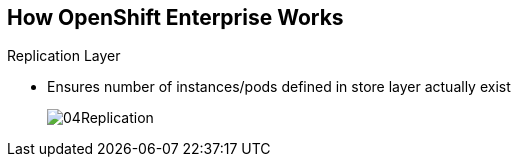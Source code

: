 == How OpenShift Enterprise Works


.Replication Layer
* Ensures number of instances/pods defined in store layer actually exist

+
image::images/04Replication.png[]

ifdef::showscript[]

=== Transcript

The replication layer contains the replication controller, whose role is to make
 sure that the number of instances/pods defined in the store layer actually
  exist.
The replication controller instantiates (creates) or kills pods according to
the desired state definition.

endif::showscript[]
